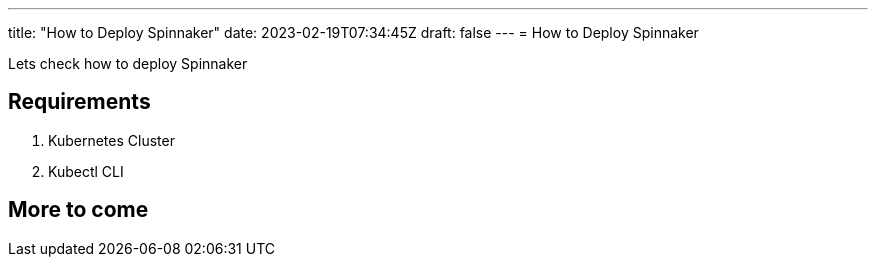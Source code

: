 ---
title: "How to Deploy Spinnaker"
date: 2023-02-19T07:34:45Z
draft: false
---
= How to Deploy Spinnaker

Lets check how to deploy Spinnaker

== Requirements
. Kubernetes Cluster
. Kubectl CLI

== More to come
